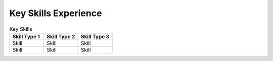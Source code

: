 

Key Skills Experience
#########################

.. list-table:: Key Skills
   :widths: 50 50 50
   :header-rows: 1

   * - Skill Type 1
     - Skill Type 2
     - Skill Type 3
   * - Skill
     - Skill
     - Skill
   * - Skill
     - Skill
     - Skill
